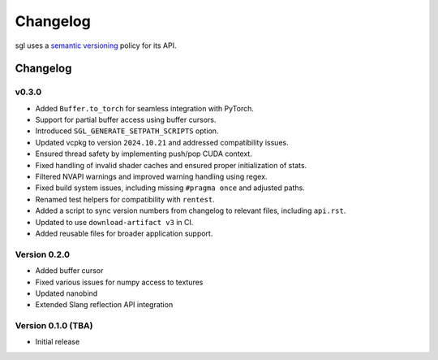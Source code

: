 .. _changelog:

.. cpp:namespace:: sgl

Changelog
#########

sgl uses a `semantic versioning <http://semver.org>`__ policy for its API.

Changelog
=========

v0.3.0
--------------------

- Added ``Buffer.to_torch`` for seamless integration with PyTorch.
- Support for partial buffer access using buffer cursors.
- Introduced ``SGL_GENERATE_SETPATH_SCRIPTS`` option.
- Updated vcpkg to version ``2024.10.21`` and addressed compatibility issues.
- Ensured thread safety by implementing push/pop CUDA context.
- Fixed handling of invalid shader caches and ensured proper initialization of stats.
- Filtered NVAPI warnings and improved warning handling using regex.
- Fixed build system issues, including missing ``#pragma once`` and adjusted paths.
- Renamed test helpers for compatibility with ``rentest``.
- Added a script to sync version numbers from changelog to relevant files, including ``api.rst``.
- Updated to use ``download-artifact v3`` in CI.
- Added reusable files for broader application support.

Version 0.2.0
----------------------------

* Added buffer cursor
* Fixed various issues for numpy access to textures
* Updated nanobind
* Extended Slang reflection API integration

Version 0.1.0 (TBA)
----------------------------

* Initial release
